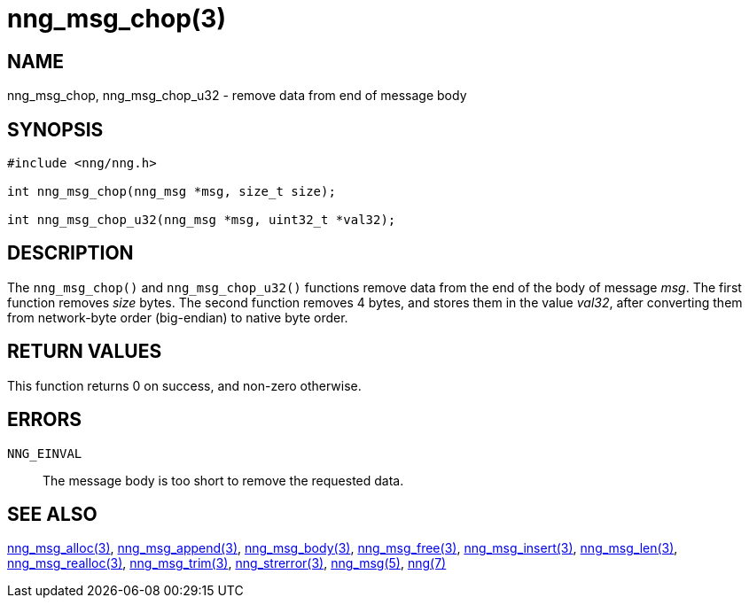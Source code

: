 = nng_msg_chop(3)
//
// Copyright 2018 Staysail Systems, Inc. <info@staysail.tech>
// Copyright 2018 Capitar IT Group BV <info@capitar.com>
//
// This document is supplied under the terms of the MIT License, a
// copy of which should be located in the distribution where this
// file was obtained (LICENSE.txt).  A copy of the license may also be
// found online at https://opensource.org/licenses/MIT.
//

== NAME

nng_msg_chop, nng_msg_chop_u32 - remove data from end of message body

== SYNOPSIS

[source, c]
----
#include <nng/nng.h>

int nng_msg_chop(nng_msg *msg, size_t size);

int nng_msg_chop_u32(nng_msg *msg, uint32_t *val32);
----

== DESCRIPTION

The `nng_msg_chop()` and `nng_msg_chop_u32()` functions remove data from
the end of the body of message _msg_. 
The first function removes _size_ bytes.
The second function removes 4 bytes, and stores them in the value _val32_,
after converting them from network-byte order (big-endian) to native byte order.

== RETURN VALUES

This function returns 0 on success, and non-zero otherwise.

== ERRORS

`NNG_EINVAL`:: The message body is too short to remove the requested data.

== SEE ALSO

<<nng_msg_alloc.3#,nng_msg_alloc(3)>>,
<<nng_msg_append.3#,nng_msg_append(3)>>,
<<nng_msg_body.3#,nng_msg_body(3)>>,
<<nng_msg_free.3#,nng_msg_free(3)>>,
<<nng_msg_insert.3#,nng_msg_insert(3)>>,
<<nng_msg_len.3#,nng_msg_len(3)>>,
<<nng_msg_realloc.3#,nng_msg_realloc(3)>>,
<<nng_msg_trim.3#,nng_msg_trim(3)>>,
<<nng_strerror.3#,nng_strerror(3)>>,
<<nng_msg.5#,nng_msg(5)>>,
<<nng.7#,nng(7)>>
